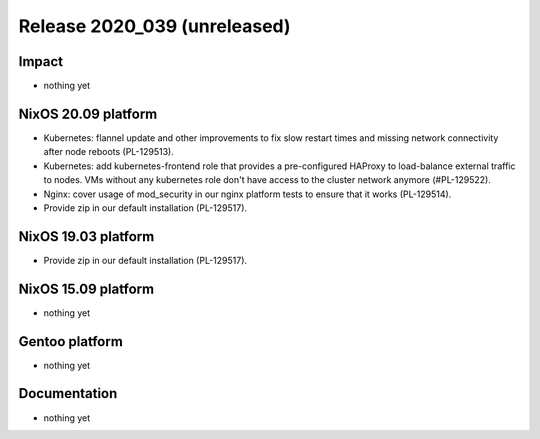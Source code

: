 .. XXX update on release :Publish Date: YYYY-MM-DD

Release 2020_039 (unreleased)
-----------------------------

Impact
^^^^^^

* nothing yet


NixOS 20.09 platform
^^^^^^^^^^^^^^^^^^^^

* Kubernetes: flannel update and other improvements to fix slow restart times
  and missing network connectivity after node reboots (PL-129513).
* Kubernetes: add kubernetes-frontend role that provides a pre-configured HAProxy
  to load-balance external traffic to nodes.
  VMs without any kubernetes role don't have access to the cluster network anymore (#PL-129522).
* Nginx: cover usage of mod_security in our nginx platform tests to ensure that it works (PL-129514).
* Provide zip in our default installation (PL-129517).


NixOS 19.03 platform
^^^^^^^^^^^^^^^^^^^^

* Provide zip in our default installation (PL-129517).


NixOS 15.09 platform
^^^^^^^^^^^^^^^^^^^^

* nothing yet


Gentoo platform
^^^^^^^^^^^^^^^

* nothing yet


Documentation
^^^^^^^^^^^^^

* nothing yet


.. vim: set spell spelllang=en:
